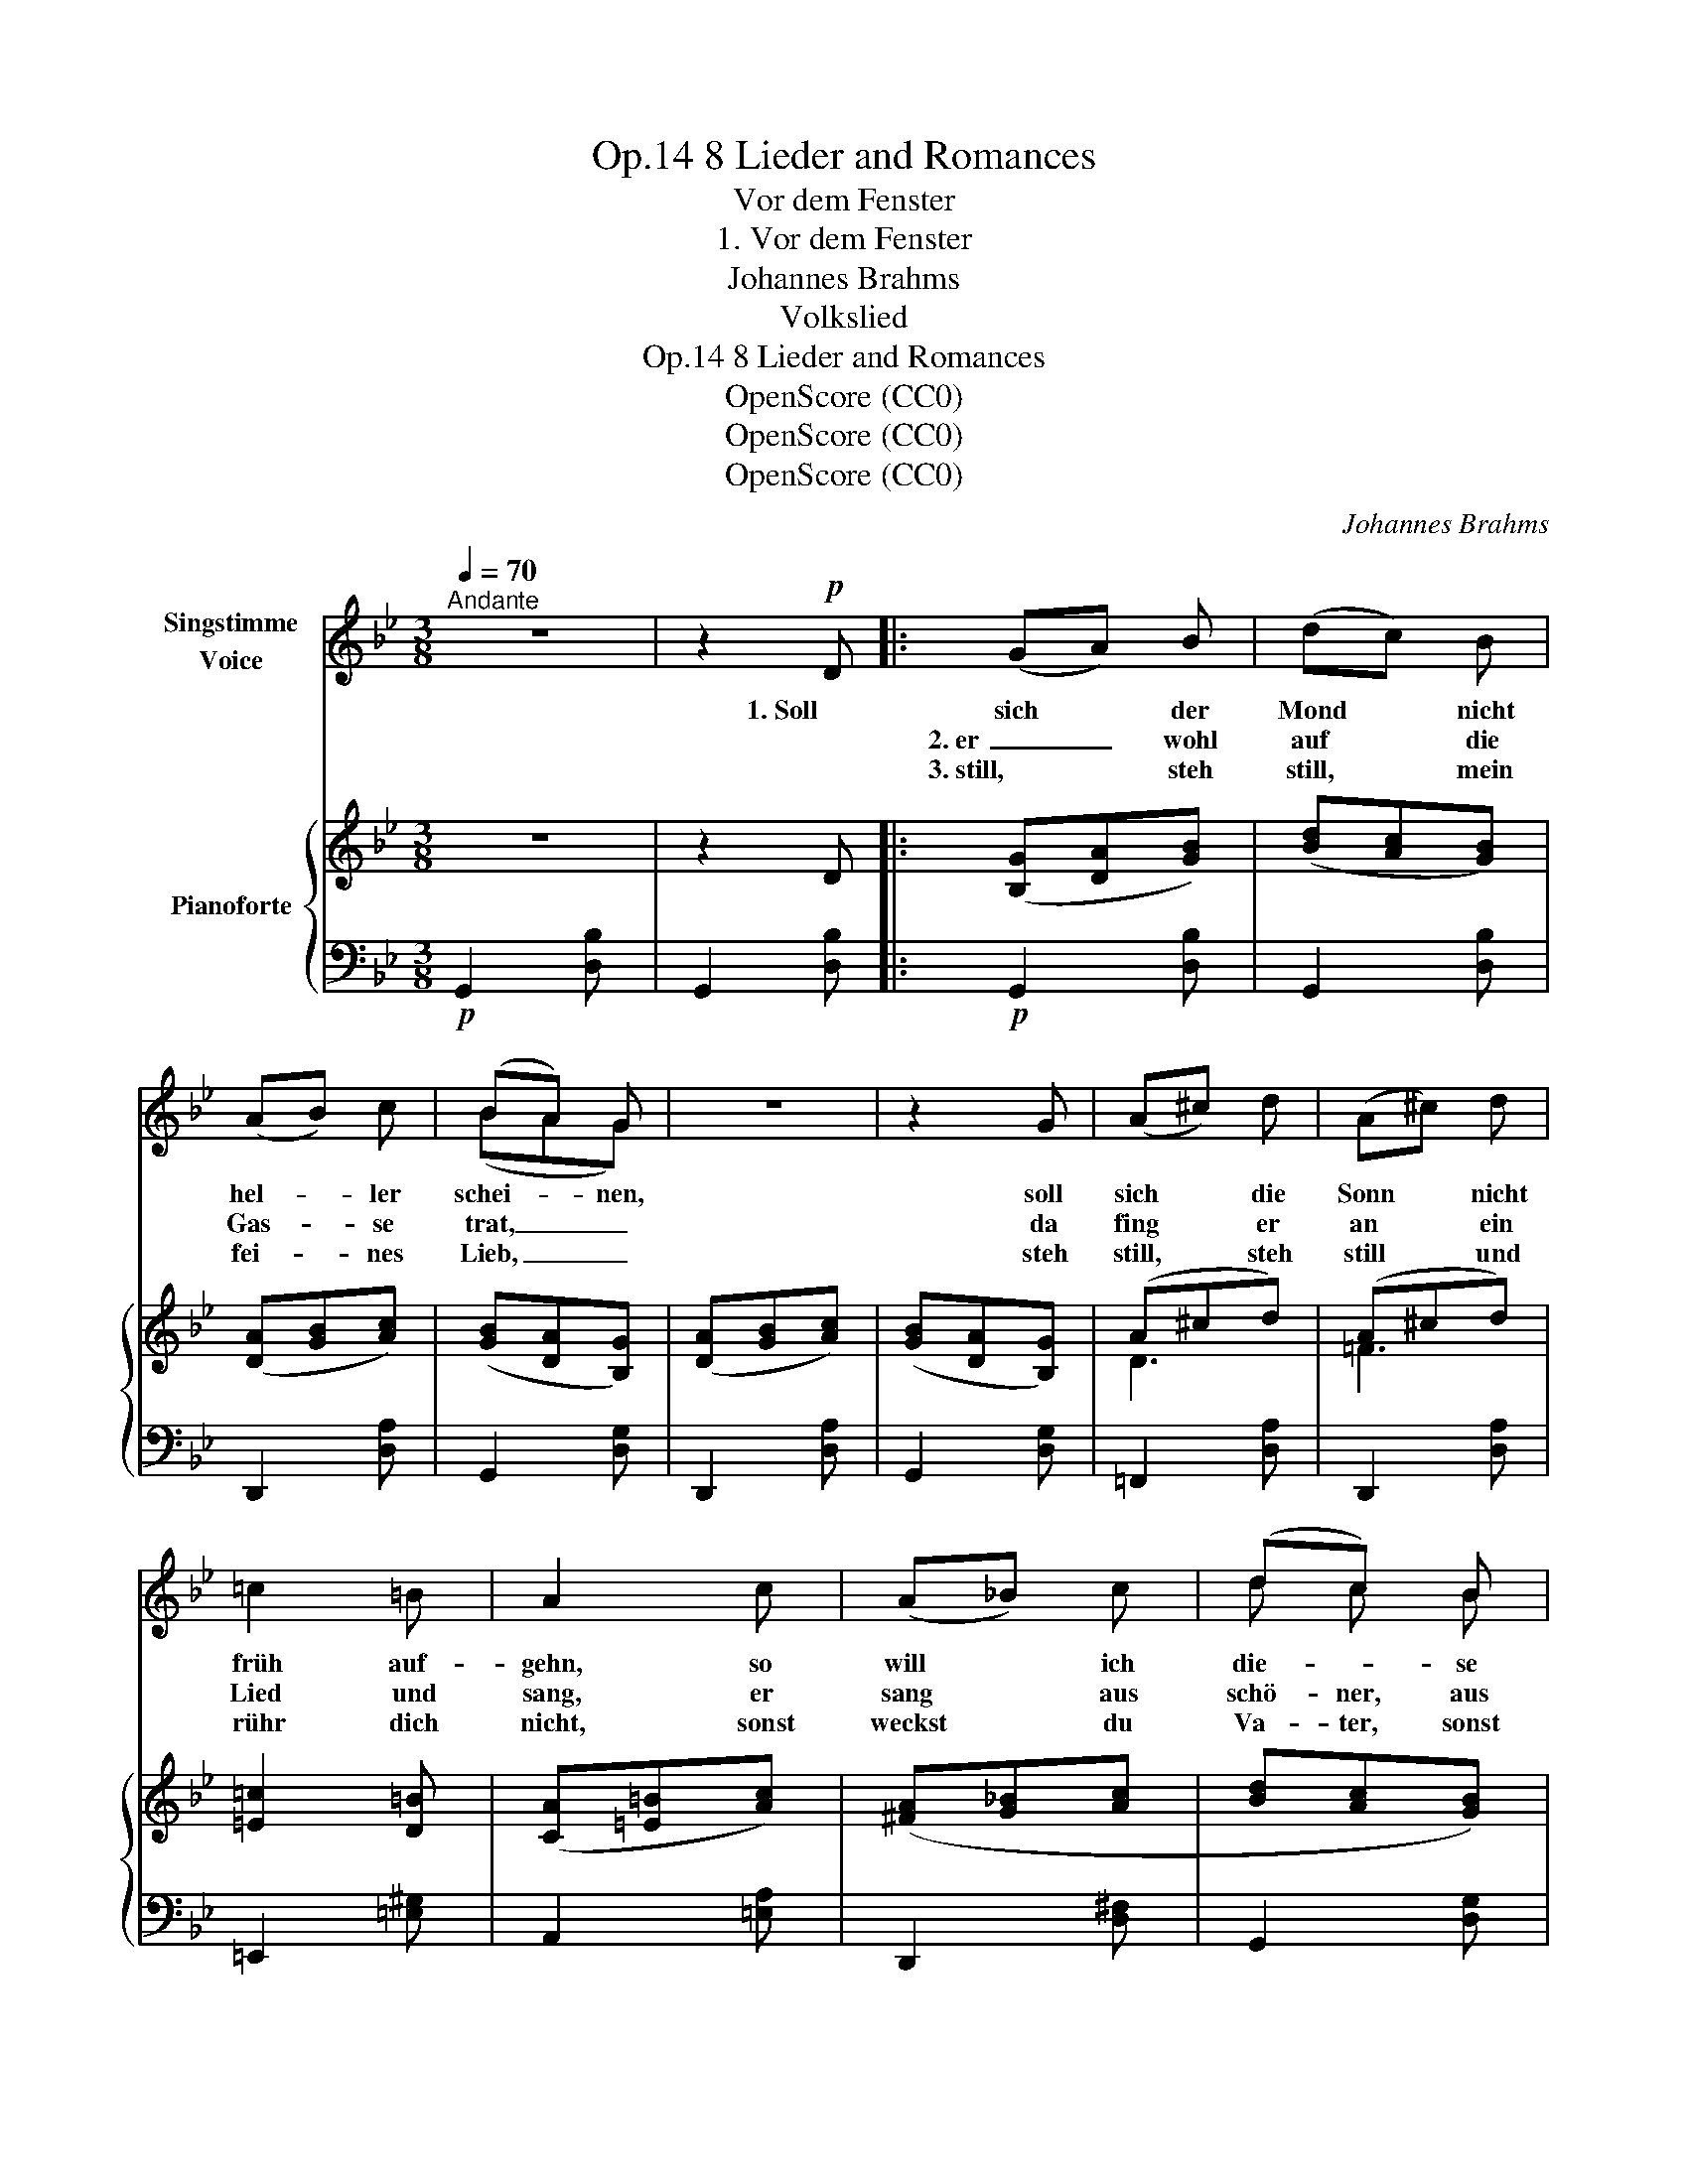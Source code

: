 X:1
T:8 Lieder and Romances, Op.14
T:Vor dem Fenster
T:1. Vor dem Fenster
T:Johannes Brahms
T:Volkslied
T:8 Lieder and Romances, Op.14
T:OpenScore (CC0)
T:OpenScore (CC0)
T:OpenScore (CC0)
C:Johannes Brahms
Z:Volkslied
Z:OpenScore (CC0)
%%score ( 1 2 ) { ( 3 5 ) | 4 }
L:1/8
Q:1/4=70
M:3/8
K:Bb
V:1 treble nm="Singstimme\nVoice"
V:2 treble 
V:3 treble nm="Pianoforte"
V:5 treble 
V:4 bass 
V:1
"^Andante" z3 | z2!p! D |: (GA) B | (dc) B | (AB) c | (BA) G | z3 | z2 G | (A^c) d | (A^c) d | %10
w: |1. Soll|sich * der|Mond * nicht|hel- * ler|schei- * nen,||soll|sich * die|Sonn * nicht|
w: ||2. er _ wohl|auf * die|Gas- * se|trat, _ _||da|fing * er|an * ein|
w: ||3. still, * steh|still, * mein|fei- * nes|Lieb, _ _||steh|still, * steh|still * und|
 =c2 =B | A2 c | (A_B) c | (dc) B | (cd) e | (fe) d | z3 | z2 d | A2 d | B B d | (Adc | Bc) A | %22
w: früh auf-|gehn, so|will * ich|die- * se|Nacht * gehr|frei- * en,||wie|ich zu-|vor * auch|hab _ _|_ _ ge-|
w: Lied und|sang, er|sang * aus|schö- ner, aus|hel- * ler|Stim- * me,||dass|sein feins|Lieb * zum|Bett _ _|_ _  aus-|
w: rühr dich|nicht,  sonst|weckst * du|Va- ter, sonst|weckst * du|Mut- * ter,||das|ist uns|Bei- den nicht|wohl _ _|_ _ ge-|
 G2 z | z3 | z3 | z3 |1,2 z2 D :|3 z2"^più "!mp! d ||[K:G] d d d |"^cresc." d c B | g g g | %31
w: tan.||||2. Als||frag ich nach|Va- ter, was|frag ich nach|
w: sprang.||||3. Steh|4. Was||||
w: tan.|||||||||
 g f"^espress." e | (dB)!<(! d | e B!<)! e |!f! (fB) ^d |!>(! f3-!>)! |!mf! f2 z | z2 d | d2 d | %39
w: Mut- ter, vor|dei- * nem|Schlaf- fen- ster|muss * ich|stehn,|_|ich|will mein|
w: ||||||||
w: ||||||||
 (dc) B | g2 g | (gf) e | d"^dim." B c | (dB) c | (dB) c | d3- |!p! d z2 | z2!p! D ||[K:Bb] G A B | %49
w: schö- * nes|Lieb an-|schau- * en,|um das ich|muss * so|fer- * ne|gehn.|_|Da|stan- den die|
w: ||||||||||
w: ||||||||||
 (dc) B | (AB) c | (BA) G | z3 | z2 G | (A^c) d | (A^c) d | =c2 =B | A2!pp! c | (A_B) c | (dc) B | %60
w: zwei * wohl|bei * ein-|an- * der||mit|ih- * ren|zar- * ten|Mün- de-|lein, der|Wäch- * ter|blies * wohl|
w: |||||||||||
w: |||||||||||
 (cd) e | (fe) d | c2 z | z2 d | A2 d | B2 d | (Ad) c | (Bc) A | G2 z | z3 | z3 | z3 | %72
w: in * sein|Hör- * ne-|lein,|a-|de, a-|de, es|muss * ge-|schie- * den|sein.||||
w: ||||||||||||
w: ||||||||||||
 z2!mf!"^poco " d ||[K:G] d2 d |"^cresc." (dc) B | g2 g | (gf) e | d B d |!<(! (eB) e | (fB) ^d | %80
w: Ach|Schei- den,|Schei- * den|ü- ber|Schei- * den,|Schei- den tut|mei- * nem|jun- * gen|
w: ||||||||
w: ||||||||
 (fB)!<)! ^d |!fff!!>(! f3-!>)! |!mf! f z d | d2 d | (dc) B | g2 g | (gf) e |"^dim." (dB) c | %88
w: Her- * zen|weh,|_ dass|ich mein|schön * Herz-|lieb muss|mei- * den,|das * ver-|
w: ||||||||
w: ||||||||
 (dB) c | (dB) c |!>(! d3-!>)! |!p! d2 z | z3 | z3 | z3 | z3 | z3 |] %97
w: gess * ich|nim- * mer-|mehr.|_||||||
w: |||||||||
w: |||||||||
V:2
 x3 | x3 |: x3 | x3 | x3 | (BAG) | x3 | x3 | x3 | x3 | x3 | x3 | x3 | d c B | x3 | x3 | x3 | x3 | %18
 x3 | B2 x | x3 | x3 | x3 | x3 | x3 | x3 |1,2 x3 :|3 x3 ||[K:G] x3 | x3 | x3 | x3 | x3 | x3 | x3 | %35
 x3 | x3 | x3 | x3 | x3 | x3 | x3 | x3 | x3 | x3 | x3 | x3 | x3 ||[K:Bb] x3 | x3 | x3 | x3 | x3 | %53
 x3 | x3 | x3 | x3 | x3 | x3 | x3 | x3 | x3 | x3 | x3 | x3 | x3 | x3 | x3 | x3 | x3 | x3 | x3 | %72
 x3 ||[K:G] x3 | x3 | x3 | x3 | x3 | x3 | x3 | x3 | x3 | x3 | x3 | x3 | x3 | x3 | x3 | x3 | x3 | %90
 x3 | x3 | x3 | x3 | x3 | x3 | x3 |] %97
V:3
 z3 | z2 D |: ([B,G][DA][GB]) | ([Bd][Ac][GB]) | ([DA][GB][Ac]) | ([GB][DA][B,G]) | %6
 ([DA][GB][Ac]) | ([GB][DA][B,G]) | (A^cd) | (A^cd) | [=E=c]2 [D=B] | ([CA][=E=B][Ac]) | %12
 ([^FA][G_B][Ac] | [Bd][Ac][GB]) | ([Ac][Bd][ce] | [df][ce][Bd]) | ([Ac][Bd][Ac] | [GB][Ac][GB]) | %18
 ([^FA][Bd][Ac] | [GB][Ac][GB]) | ([^FA][Bd][Ac] | [GB][Ac][DA]) | ([=B,G][D=B][Gd]) | %23
 ([eg]G[eg]) | ([df]_B[df]) | ([ce][Bd][Ac] |1,2 [GB][Ac][DA]) :|3 ([GB][Ac][DA]) || %28
[K:G]!f! ([B,G][DA][GB] | [Bd][Ac][GB]) | ([Ec][Gd][ce] | [eg][df][ce]) | ([Bd][GB][Bd]) | (eBe) | %34
 ([^df]Bd- | [df]B^d) | ([=df][^ce][Bd] | [A=c][GB][DA]) | ([B,G][DA][GB] | [Bd][Ac][GB]) | %40
 ([Ec][Gd][ce] | [eg][df][ce]) | ([Bd]"_dim."[GB][Ac]) | ([Bd][GB][Ac]) | ([Bd][GB][Ac]) | %45
 ([Bd][GB][Ac]) |!>(! ([_Bd][Ac][GB] | [Ac][G_B]!>)!!p![DA]) ||[K:Bb] ([B,G][DA][GB]) | %49
 ([Bd][Ac][GB]) | ([DA][GB][Ac]) | ([GB][DA][B,G]) | ([DA][GB][Ac]) | ([GB][DA][B,G]) | (A^cd) | %55
 (A^cd) | [=E=c]2 [D=B] | ([CA][=E=B][Ac]) | ([^FA][G_B][Ac] | [Bd][Ac][GB]) | ([Ac][Bd][ce] | %61
 [df][ce][Bd]) | ([Ac][Bd][Ac] | [GB][Ac][GB]) | ([^FA][Bd][Ac] | [GB][Ac][GB]) | ([^FA][Bd][Ac] | %67
 [GB][Ac][DA]) | ([=B,G]"_cresc."[D=B][Gd]) | ([eg]G[eg]) | ([df]_B[df]) | ([ce][Bd][Ac] | %72
!<(! [GB][Ac]!<)!!mf![DA]) ||[K:G] ([B,G][DA][GB] | [Bd][Ac][GB]) | ([Ec][Gd][ce] | [eg][df][ce]) | %77
 ([Bd][GB][Bd]) | (eBe) | ([^df]Bd- | [df]B^d) | ([=df]!>(![^ce][Bd] | [A=c][GB]!>)![DA]) | %83
!<(! ([B,G][DA][GB]!<)! |!mf! [Bd][Ac][GB]) | ([Ec][Gd][ce] | [eg][df][ce]) | ([Bd][GB][Ac]) | %88
 ([Bd][GB][Ac]) | ([Bd][GB][Ac]) | ([Bd][GB][Ac]) | (dGB) | (dGB) | (dGB) | (cGA) | B3- | B2 z |] %97
V:4
!p! G,,2 [D,B,] | G,,2 [D,B,] |:!p! G,,2 [D,B,] | G,,2 [D,B,] | D,,2 [D,A,] | G,,2 [D,G,] | %6
 D,,2 [D,A,] | G,,2 [D,G,] | =F,,2 [D,A,] | D,,2 [D,A,] | =E,,2 [=E,^G,] | A,,2 [=E,A,] | %12
 D,,2 [D,^F,] | G,,2 [D,G,] | =F,,2 [F,A,] | B,,2 [F,B,] | F,,2 [F,A,] | G,,2 [D,B,] | %18
 D,,2 [D,A,] | G,,2 [D,G,] | D,,2 [D,A,] | D,,2 [D,^F,] |!<(! G,,2 [G,=B,]!<)! | C,,2 [E,C] | %24
 D,,2 [F,_B,] | D,,2 [D,^F,] |1,2 D,,2 [D,^F,] :|3!p! D,,2 [D,^F,] ||[K:G] G,,2 [D,G,] | %29
"^cresc." G,,2 [D,G,] | C,,2 [E,C] | C,,2 [E,C] |!<(! G,,2 [G,B,] | E,,2 [E,B,]!<)! | %34
!f! B,,,2 [F,B,] | B,,,2 [F,B,] |!>(! B,,,2 [D,F,] | D,,2!>)!!mp! [D,A,] |!<(! G,,2!<)! [D,G,] | %39
 G,,2 [D,G,] |!mp!!<(! C,,2!<)! [E,C] | C,,2 [E,C] | G,,2 [D,B,] | G,,2 [D,B,] | D,,2 [D,G,] | %45
 D,,2 [D,G,] | G,,,2 [D,G,] | D,,2 [D,^F,] ||[K:Bb]!p! G,,2 [D,G,] | G,,2 [D,G,] | D,,2 [D,A,] | %51
 G,,2 [D,G,] | D,,2 [D,A,] | G,,2 [D,G,] | =F,,2 [D,A,] | D,,2 [D,A,] | =E,,2 [=E,^G,] | %57
 A,,2 [=E,A,] |!pp! D,,2 [D,^F,] | G,,2 [D,G,] | =F,,2 [F,A,] | B,,2 [F,B,] | F,,2 [F,A,] | %63
 G,,2 [D,G,] | D,,2 [D,^F,] | G,,2 [D,G,] | D,,2 [D,^F,] | D,,2 [D,^F,] | G,,2 [D,G,] | %69
 C,,2 [E,C] | D,,2 [F,B,] | D,,2 [D,^F,] | D,,2 [D,^F,] ||[K:G]"^più " G,,2 [D,G,] | %74
"^cresc." G,,2 [D,G,] | C,,2 [E,G,C] | C,,2 [E,G,C] | G,,2 [D,G,B,] |!<(! E,,2 [E,G,B,] | %79
 B,,,2 [^D,F,B,] | B,,,2!<)! [^D,F,B,] |!ff! B,,,2 [=D,F,B,] | D,,2 [D,F,A,] | G,,2 [D,G,B,] | %84
 G,,2 [D,G,B,] | C,,2 [E,G,C] | C,,2 [E,G,C] |"^dim." G,,2 [D,G,B,] | G,,2 [D,G,B,] | D,,2 [D,G,] | %90
 D,,2 [D,G,] | G,,,2 [D,G,] | G,,,2 [D,G,] |!>(! C,,2 [C,G,] | C,,2 [C,G,]!>)! |!pp! [G,,,G,,]3- | %96
 [G,,,G,,]2 z |] %97
V:5
 x3 | x3 |: x3 | x3 | x3 | x3 | x3 | x3 | D3 | =F3 | x3 | x3 | x3 | x3 | x3 | x3 | x3 | x3 | x3 | %19
 x3 | x3 | x3 | x3 | x3 | x3 | x3 |1,2 x3 :|3 x3 ||[K:G] x3 | x3 | x3 | x3 | x3 | G3 | F3 | F3 | %36
 F2 z | x3 | x3 | x3 | x3 | x3 | x3 | x3 | x3 | x3 | x3 | x3 ||[K:Bb] x3 | x3 | x3 | x3 | x3 | x3 | %54
 D3 | =F3 | x3 | x3 | x3 | x3 | x3 | x3 | x3 | x3 | x3 | x3 | x3 | x3 | x3 | x3 | x3 | x3 | x3 || %73
[K:G] x3 | x3 | x3 | x3 | x3 | G3 | F3 | F3 | F2 z | x3 | x3 | x3 | x3 | x3 | x3 | x3 | x3 | x3 | %91
 =F3 | =F3 | =F3 | E3 | D3- | D2 x |] %97

